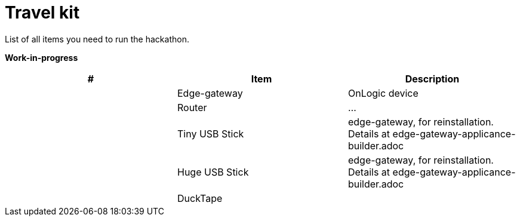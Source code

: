 # Travel kit

List of all items you need to run the hackathon.

**Work-in-progress**

[cols="1,1,1"]
|===
|#  | Item | Description 

| 
| Edge-gateway
| OnLogic device

| 
| Router
| ...


| 
| Tiny USB Stick
| edge-gateway, for reinstallation. Details at edge-gateway-applicance-builder.adoc

| 
| Huge USB Stick 
| edge-gateway, for reinstallation. Details at edge-gateway-applicance-builder.adoc

| 
| DuckTape
| 
|===
